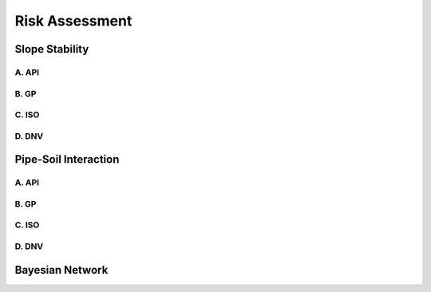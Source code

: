 Risk Assessment
=================


Slope Stability
----------------


A. API
......

B. GP
......

C. ISO
......

D. DNV 
......


Pipe-Soil Interaction
----------------------


A. API
......

B. GP
......

C. ISO
......

D. DNV 
......



Bayesian Network
----------------
